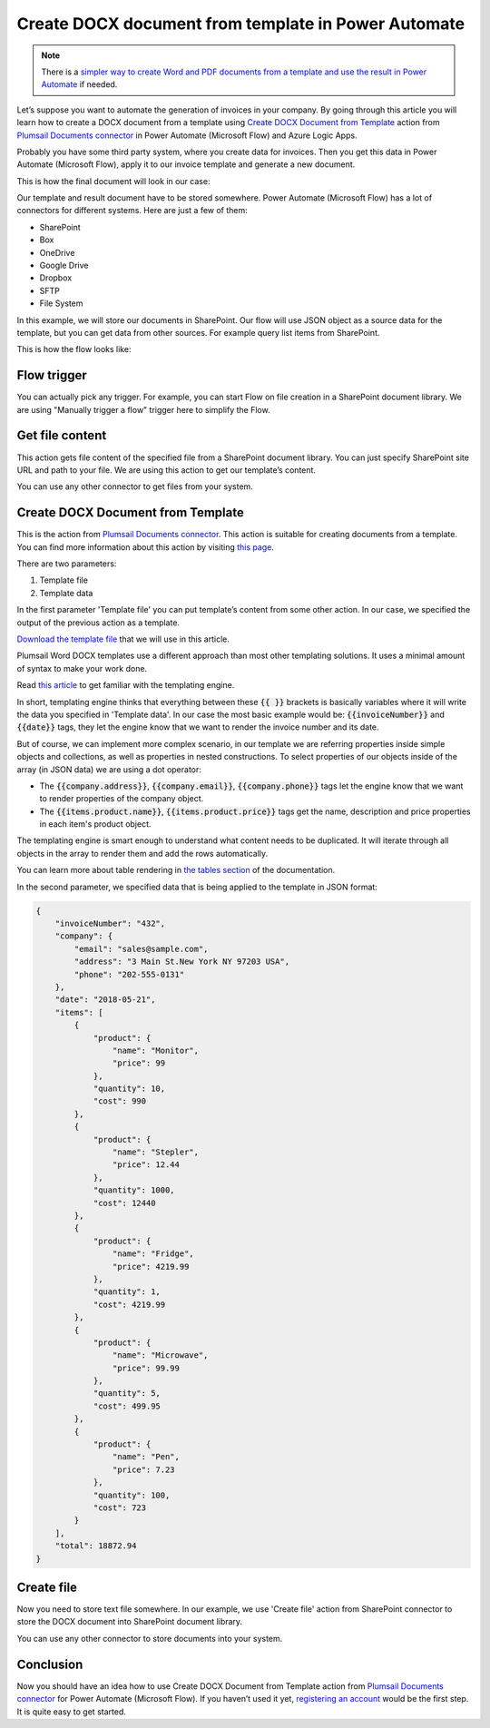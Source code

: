 .. title:: How to create Word DOCX documents from a template using Power Automate (Microsoft Flow), Azure Logic Apps, and PowerApps

.. meta::
   :description: Automate your document generation and create Word documents from a template automatically using Automate (Microsoft Flow), Azure Logic Apps, and PowerApps


Create DOCX document from template in Power Automate
====================================================

.. note:: There is a `simpler way to create Word and PDF documents from a template and use the result in Power Automate <../../../user-guide/processes/examples/create-pdf-from-docx-template-processes.html>`_ if needed. 

Let’s suppose you want to automate the generation of invoices in your company. By going through this article you will learn how to create a DOCX document from a template using `Create DOCX Document from Template`_ action from `Plumsail Documents connector <https://plumsail.com/documents/>`_ in  Power Automate (Microsoft Flow) and Azure Logic Apps.

Probably you have some third party system, where you create data for invoices. Then you get this data in Power Automate (Microsoft Flow), apply it to our invoice template and generate a new document.

This is how the final document will look in our case:

|invoice-result-document|

Our template and result document have to be stored somewhere. Power Automate (Microsoft Flow) has a lot of connectors for different systems. Here are just a few of them:

- SharePoint
- Box
- OneDrive
- Google Drive
- Dropbox
- SFTP
- File System

In this example, we will store our documents in SharePoint. 
Our flow will use JSON object as a source data for the template, but you can get data from other sources. For example query list items from SharePoint.

This is how the flow looks like:

|invoice-flow|

Flow trigger
~~~~~~~~~~~~
You can actually pick any trigger. For example, you can start Flow on file creation in a SharePoint document library. We are using "Manually trigger a flow" trigger here to simplify the Flow.

Get file content
~~~~~~~~~~~~~~~~
This action gets file content of the specified file from a SharePoint document library. 
You can just specify SharePoint site URL and path to your file. We are using this action to get our template’s content.

|invoice-flow-get-file-content|

You can use any other connector to get files from your system.

Create DOCX Document from Template
~~~~~~~~~~~~~~~~~~~~~~~~~~~~~~~~~~
This is the action from `Plumsail Documents connector <https://plumsail.com/documents/>`_. This action is suitable for creating documents from a template. 
You can find more information about this action by visiting `this page <../../actions/document-processing.html#create-docx-document-from-template>`_.

There are two parameters:

1. Template file
2. Template data

In the first parameter 'Template file' you can put template’s content from some other action. In our case, we specified the output of the previous action as a template.

`Download the template file <../../../_static/files/document-generation/demos/invoice-template.docx>`_ that we will use in this article.

|invoice-template|

Plumsail Word DOCX templates use a different approach than most other templating solutions. It uses a minimal amount of syntax to make your work done.

Read `this article <../../../document-generation/docx/how-it-works.html>`_ to get familiar with the templating engine.

In short, templating engine thinks that everything between these :code:`{{ }}` brackets is basically variables where it will write the data you specified in 'Template data'.
In our case the most basic example would be: :code:`{{invoiceNumber}}` and :code:`{{date}}` tags, they let the engine know that we want to render the invoice number and its date.

But of course, we can implement more complex scenario, in our template we are referring properties inside simple objects and collections, as well as properties in nested constructions. 
To select properties of our objects inside of the array (in JSON data) we are using a dot operator:

- The :code:`{{company.address}}`, :code:`{{company.email}}`, :code:`{{company.phone}}` tags let the engine know that we want to render properties of the company object.
- The :code:`{{items.product.name}}`, :code:`{{items.product.price}}` tags get the name, description and price properties in each item's product object.

The templating engine is smart enough to understand what content needs to be duplicated. It will iterate through all objects in the array to render them and add the rows automatically.

You can learn more about table rendering in `the tables section <../../../document-generation/docx/tables.html>`_ of the documentation.

In the second parameter, we specified data that is being applied to the template in JSON format:

.. code:: json

    {
        "invoiceNumber": "432",
        "company": {
            "email": "sales@sample.com",
            "address": "3 Main St.New York NY 97203 USA",
            "phone": "202-555-0131"
        },
        "date": "2018-05-21",
        "items": [
            {
                "product": {
                    "name": "Monitor",
                    "price": 99
                },
                "quantity": 10,
                "cost": 990
            },
            {
                "product": {
                    "name": "Stepler",
                    "price": 12.44
                },
                "quantity": 1000,
                "cost": 12440
            },
            {
                "product": {
                    "name": "Fridge",
                    "price": 4219.99
                },
                "quantity": 1,
                "cost": 4219.99
            },
            {
                "product": {
                    "name": "Microwave",
                    "price": 99.99
                },
                "quantity": 5,
                "cost": 499.95
            },
            {
                "product": {
                    "name": "Pen",
                    "price": 7.23
                },
                "quantity": 100,
                "cost": 723
            }
        ],
        "total": 18872.94
    }

Create file
~~~~~~~~~~~
Now you need to store text file somewhere. In our example, we use 'Create file' action from SharePoint connector to store the DOCX document into SharePoint document library.

|invoice-flow-create-file|

You can use any other connector to store documents into your system.

Conclusion
~~~~~~~~~~
Now you should have an idea how to use Create DOCX Document from Template action from `Plumsail Documents connector`_ for Power Automate (Microsoft Flow). 
If you haven’t used it yet, `registering an account`_ would be the first step. It is quite easy to get started.





.. _Create DOCX Document from Template: ../../actions/document-processing.html#create-docx-document-from-template
.. _SharePoint connector: https://plumsail.com/actions/sharepoint/
.. _this documentation page: ../../../document-generation/docx/demos.html#sales-invoice
.. _registering an account: https://auth.plumsail.com/account/Register?ReturnUrl=https://account.plumsail.com/documents/processes/reg

.. |invoice-result-document| image:: ../../../_static/img/flow/how-tos/invoice-result-document.png
.. |invoice-template| image:: ../../../_static/img/flow/how-tos/invoice-template.png
.. |invoice-flow| image:: ../../../_static/img/flow/how-tos/create-docx-from-template-flow.png
.. |invoice-flow-get-file-content| image:: ../../../_static/img/flow/how-tos/create-docx-from-template-get-file-content.png
.. |invoice-flow-create-file| image:: ../../../_static/img/flow/how-tos/create-docx-from-template-create-file.png